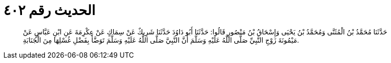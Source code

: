 
= الحديث رقم ٤٠٢

[quote.hadith]
حَدَّثَنَا مُحَمَّدُ بْنُ الْمُثَنَّى وَمُحَمَّدُ بْنُ يَحْيَى وَإِسْحَاقُ بْنُ مَنْصُورٍ قَالُوا: حَدَّثَنَا أَبُو دَاوُدَ حَدَّثَنَا شَرِيكٌ عَنْ سِمَاكٍ عَنْ عِكْرِمَةَ عَنِ ابْنِ عَبَّاسٍ عَنْ مَيْمُونَةَ زَوْجِ النَّبِيِّ صَلَّى اللَّهُ عَلَيْهِ وَسَلَّمَ أَنَّ النَّبِيَّ صَلَّى اللَّهُ عَلَيْهِ وَسَلَّمَ تَوَضَّأَ بِفَضْلِ غُسْلِهَا مِنَ الْجَنَابَةِ.